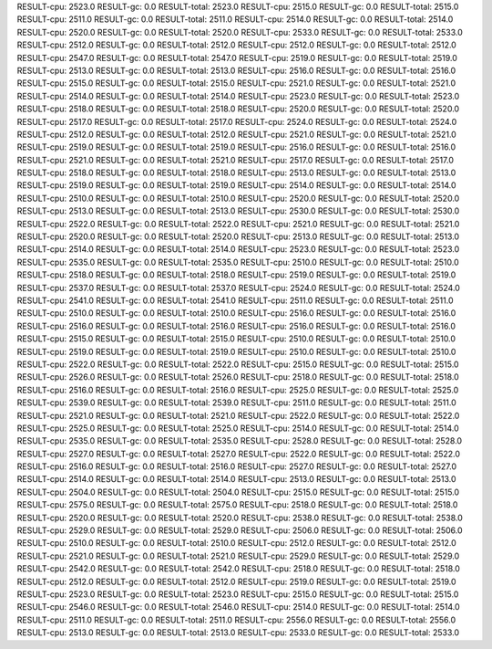 RESULT-cpu: 2523.0
RESULT-gc: 0.0
RESULT-total: 2523.0
RESULT-cpu: 2515.0
RESULT-gc: 0.0
RESULT-total: 2515.0
RESULT-cpu: 2511.0
RESULT-gc: 0.0
RESULT-total: 2511.0
RESULT-cpu: 2514.0
RESULT-gc: 0.0
RESULT-total: 2514.0
RESULT-cpu: 2520.0
RESULT-gc: 0.0
RESULT-total: 2520.0
RESULT-cpu: 2533.0
RESULT-gc: 0.0
RESULT-total: 2533.0
RESULT-cpu: 2512.0
RESULT-gc: 0.0
RESULT-total: 2512.0
RESULT-cpu: 2512.0
RESULT-gc: 0.0
RESULT-total: 2512.0
RESULT-cpu: 2547.0
RESULT-gc: 0.0
RESULT-total: 2547.0
RESULT-cpu: 2519.0
RESULT-gc: 0.0
RESULT-total: 2519.0
RESULT-cpu: 2513.0
RESULT-gc: 0.0
RESULT-total: 2513.0
RESULT-cpu: 2516.0
RESULT-gc: 0.0
RESULT-total: 2516.0
RESULT-cpu: 2515.0
RESULT-gc: 0.0
RESULT-total: 2515.0
RESULT-cpu: 2521.0
RESULT-gc: 0.0
RESULT-total: 2521.0
RESULT-cpu: 2514.0
RESULT-gc: 0.0
RESULT-total: 2514.0
RESULT-cpu: 2523.0
RESULT-gc: 0.0
RESULT-total: 2523.0
RESULT-cpu: 2518.0
RESULT-gc: 0.0
RESULT-total: 2518.0
RESULT-cpu: 2520.0
RESULT-gc: 0.0
RESULT-total: 2520.0
RESULT-cpu: 2517.0
RESULT-gc: 0.0
RESULT-total: 2517.0
RESULT-cpu: 2524.0
RESULT-gc: 0.0
RESULT-total: 2524.0
RESULT-cpu: 2512.0
RESULT-gc: 0.0
RESULT-total: 2512.0
RESULT-cpu: 2521.0
RESULT-gc: 0.0
RESULT-total: 2521.0
RESULT-cpu: 2519.0
RESULT-gc: 0.0
RESULT-total: 2519.0
RESULT-cpu: 2516.0
RESULT-gc: 0.0
RESULT-total: 2516.0
RESULT-cpu: 2521.0
RESULT-gc: 0.0
RESULT-total: 2521.0
RESULT-cpu: 2517.0
RESULT-gc: 0.0
RESULT-total: 2517.0
RESULT-cpu: 2518.0
RESULT-gc: 0.0
RESULT-total: 2518.0
RESULT-cpu: 2513.0
RESULT-gc: 0.0
RESULT-total: 2513.0
RESULT-cpu: 2519.0
RESULT-gc: 0.0
RESULT-total: 2519.0
RESULT-cpu: 2514.0
RESULT-gc: 0.0
RESULT-total: 2514.0
RESULT-cpu: 2510.0
RESULT-gc: 0.0
RESULT-total: 2510.0
RESULT-cpu: 2520.0
RESULT-gc: 0.0
RESULT-total: 2520.0
RESULT-cpu: 2513.0
RESULT-gc: 0.0
RESULT-total: 2513.0
RESULT-cpu: 2530.0
RESULT-gc: 0.0
RESULT-total: 2530.0
RESULT-cpu: 2522.0
RESULT-gc: 0.0
RESULT-total: 2522.0
RESULT-cpu: 2521.0
RESULT-gc: 0.0
RESULT-total: 2521.0
RESULT-cpu: 2520.0
RESULT-gc: 0.0
RESULT-total: 2520.0
RESULT-cpu: 2513.0
RESULT-gc: 0.0
RESULT-total: 2513.0
RESULT-cpu: 2514.0
RESULT-gc: 0.0
RESULT-total: 2514.0
RESULT-cpu: 2523.0
RESULT-gc: 0.0
RESULT-total: 2523.0
RESULT-cpu: 2535.0
RESULT-gc: 0.0
RESULT-total: 2535.0
RESULT-cpu: 2510.0
RESULT-gc: 0.0
RESULT-total: 2510.0
RESULT-cpu: 2518.0
RESULT-gc: 0.0
RESULT-total: 2518.0
RESULT-cpu: 2519.0
RESULT-gc: 0.0
RESULT-total: 2519.0
RESULT-cpu: 2537.0
RESULT-gc: 0.0
RESULT-total: 2537.0
RESULT-cpu: 2524.0
RESULT-gc: 0.0
RESULT-total: 2524.0
RESULT-cpu: 2541.0
RESULT-gc: 0.0
RESULT-total: 2541.0
RESULT-cpu: 2511.0
RESULT-gc: 0.0
RESULT-total: 2511.0
RESULT-cpu: 2510.0
RESULT-gc: 0.0
RESULT-total: 2510.0
RESULT-cpu: 2516.0
RESULT-gc: 0.0
RESULT-total: 2516.0
RESULT-cpu: 2516.0
RESULT-gc: 0.0
RESULT-total: 2516.0
RESULT-cpu: 2516.0
RESULT-gc: 0.0
RESULT-total: 2516.0
RESULT-cpu: 2515.0
RESULT-gc: 0.0
RESULT-total: 2515.0
RESULT-cpu: 2510.0
RESULT-gc: 0.0
RESULT-total: 2510.0
RESULT-cpu: 2519.0
RESULT-gc: 0.0
RESULT-total: 2519.0
RESULT-cpu: 2510.0
RESULT-gc: 0.0
RESULT-total: 2510.0
RESULT-cpu: 2522.0
RESULT-gc: 0.0
RESULT-total: 2522.0
RESULT-cpu: 2515.0
RESULT-gc: 0.0
RESULT-total: 2515.0
RESULT-cpu: 2526.0
RESULT-gc: 0.0
RESULT-total: 2526.0
RESULT-cpu: 2518.0
RESULT-gc: 0.0
RESULT-total: 2518.0
RESULT-cpu: 2516.0
RESULT-gc: 0.0
RESULT-total: 2516.0
RESULT-cpu: 2525.0
RESULT-gc: 0.0
RESULT-total: 2525.0
RESULT-cpu: 2539.0
RESULT-gc: 0.0
RESULT-total: 2539.0
RESULT-cpu: 2511.0
RESULT-gc: 0.0
RESULT-total: 2511.0
RESULT-cpu: 2521.0
RESULT-gc: 0.0
RESULT-total: 2521.0
RESULT-cpu: 2522.0
RESULT-gc: 0.0
RESULT-total: 2522.0
RESULT-cpu: 2525.0
RESULT-gc: 0.0
RESULT-total: 2525.0
RESULT-cpu: 2514.0
RESULT-gc: 0.0
RESULT-total: 2514.0
RESULT-cpu: 2535.0
RESULT-gc: 0.0
RESULT-total: 2535.0
RESULT-cpu: 2528.0
RESULT-gc: 0.0
RESULT-total: 2528.0
RESULT-cpu: 2527.0
RESULT-gc: 0.0
RESULT-total: 2527.0
RESULT-cpu: 2522.0
RESULT-gc: 0.0
RESULT-total: 2522.0
RESULT-cpu: 2516.0
RESULT-gc: 0.0
RESULT-total: 2516.0
RESULT-cpu: 2527.0
RESULT-gc: 0.0
RESULT-total: 2527.0
RESULT-cpu: 2514.0
RESULT-gc: 0.0
RESULT-total: 2514.0
RESULT-cpu: 2513.0
RESULT-gc: 0.0
RESULT-total: 2513.0
RESULT-cpu: 2504.0
RESULT-gc: 0.0
RESULT-total: 2504.0
RESULT-cpu: 2515.0
RESULT-gc: 0.0
RESULT-total: 2515.0
RESULT-cpu: 2575.0
RESULT-gc: 0.0
RESULT-total: 2575.0
RESULT-cpu: 2518.0
RESULT-gc: 0.0
RESULT-total: 2518.0
RESULT-cpu: 2520.0
RESULT-gc: 0.0
RESULT-total: 2520.0
RESULT-cpu: 2538.0
RESULT-gc: 0.0
RESULT-total: 2538.0
RESULT-cpu: 2529.0
RESULT-gc: 0.0
RESULT-total: 2529.0
RESULT-cpu: 2506.0
RESULT-gc: 0.0
RESULT-total: 2506.0
RESULT-cpu: 2510.0
RESULT-gc: 0.0
RESULT-total: 2510.0
RESULT-cpu: 2512.0
RESULT-gc: 0.0
RESULT-total: 2512.0
RESULT-cpu: 2521.0
RESULT-gc: 0.0
RESULT-total: 2521.0
RESULT-cpu: 2529.0
RESULT-gc: 0.0
RESULT-total: 2529.0
RESULT-cpu: 2542.0
RESULT-gc: 0.0
RESULT-total: 2542.0
RESULT-cpu: 2518.0
RESULT-gc: 0.0
RESULT-total: 2518.0
RESULT-cpu: 2512.0
RESULT-gc: 0.0
RESULT-total: 2512.0
RESULT-cpu: 2519.0
RESULT-gc: 0.0
RESULT-total: 2519.0
RESULT-cpu: 2523.0
RESULT-gc: 0.0
RESULT-total: 2523.0
RESULT-cpu: 2515.0
RESULT-gc: 0.0
RESULT-total: 2515.0
RESULT-cpu: 2546.0
RESULT-gc: 0.0
RESULT-total: 2546.0
RESULT-cpu: 2514.0
RESULT-gc: 0.0
RESULT-total: 2514.0
RESULT-cpu: 2511.0
RESULT-gc: 0.0
RESULT-total: 2511.0
RESULT-cpu: 2556.0
RESULT-gc: 0.0
RESULT-total: 2556.0
RESULT-cpu: 2513.0
RESULT-gc: 0.0
RESULT-total: 2513.0
RESULT-cpu: 2533.0
RESULT-gc: 0.0
RESULT-total: 2533.0
